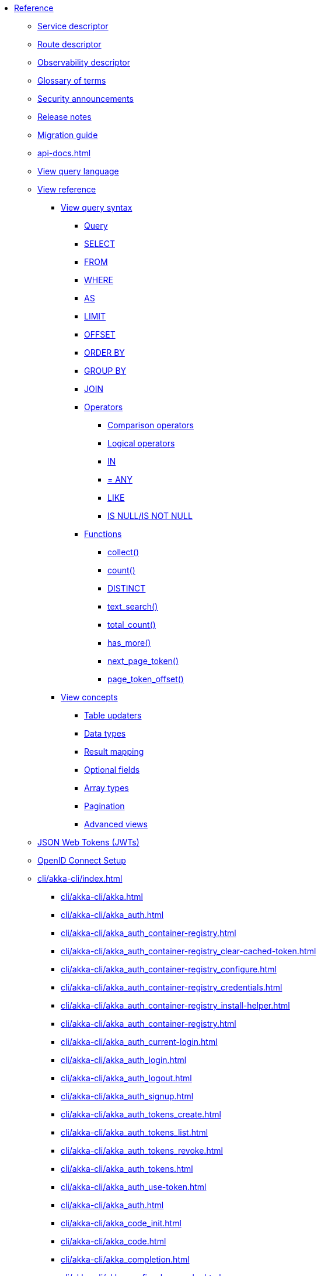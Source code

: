 * xref:index.adoc[Reference]
** xref:descriptors/service-descriptor.adoc[Service descriptor]
** xref:descriptors/route-descriptor.adoc[Route descriptor]
** xref:descriptors/observability-descriptor.adoc[Observability descriptor]
** xref:glossary.adoc[Glossary of terms]
** xref:security-announcements/index.adoc[Security announcements]
** xref:release-notes.adoc[Release notes]
** xref:migration-guide.adoc[Migration guide]
** xref:api-docs.adoc[]
** xref:java:views.adoc#query[View query language]
** xref:views/index.adoc[View reference]
*** xref:views/syntax/index.adoc[View query syntax]
**** xref:views/syntax/query.adoc[Query]
**** xref:views/syntax/select.adoc[SELECT]
**** xref:views/syntax/from.adoc[FROM]
**** xref:views/syntax/where.adoc[WHERE]
**** xref:views/syntax/as.adoc[AS]
**** xref:views/syntax/limit.adoc[LIMIT]
**** xref:views/syntax/offset.adoc[OFFSET]
**** xref:views/syntax/order-by.adoc[ORDER BY]
**** xref:views/syntax/group-by.adoc[GROUP BY]
**** xref:views/syntax/join.adoc[JOIN]
**** xref:views/syntax/operators/index.adoc[Operators]
***** xref:views/syntax/operators/comparison.adoc[Comparison operators]
***** xref:views/syntax/operators/logical.adoc[Logical operators]
***** xref:views/syntax/operators/in.adoc[IN]
***** xref:views/syntax/operators/any.adoc[= ANY]
***** xref:views/syntax/operators/like.adoc[LIKE]
***** xref:views/syntax/operators/is-null.adoc[IS NULL/IS NOT NULL]
**** xref:views/syntax/functions/index.adoc[Functions]
***** xref:views/syntax/functions/collect.adoc[collect()]
***** xref:views/syntax/functions/count.adoc[count()]
***** xref:views/syntax/functions/distinct.adoc[DISTINCT]
***** xref:views/syntax/functions/text-search.adoc[text_search()]
***** xref:views/syntax/functions/total-count.adoc[total_count()]
***** xref:views/syntax/functions/has-more.adoc[has_more()]
***** xref:views/syntax/functions/next-page-token.adoc[next_page_token()]
***** xref:views/syntax/functions/page-token-offset.adoc[page_token_offset()]
*** xref:views/concepts/index.adoc[View concepts]
**** xref:views/concepts/table-updaters.adoc[Table updaters]
**** xref:views/concepts/data-types.adoc[Data types]
**** xref:views/concepts/result-mapping.adoc[Result mapping]
**** xref:views/concepts/optional-fields.adoc[Optional fields]
**** xref:views/concepts/array-types.adoc[Array types]
**** xref:views/concepts/pagination.adoc[Pagination]
**** xref:views/concepts/advanced-views.adoc[Advanced views]
** xref:jwts.adoc[JSON Web Tokens (JWTs)]
** xref:security/oidc.adoc[OpenID Connect Setup]
** xref:cli/akka-cli/index.adoc[]
*** xref:cli/akka-cli/akka.adoc[]
*** xref:cli/akka-cli/akka_auth.adoc[]
*** xref:cli/akka-cli/akka_auth_container-registry.adoc[]
*** xref:cli/akka-cli/akka_auth_container-registry_clear-cached-token.adoc[]
*** xref:cli/akka-cli/akka_auth_container-registry_configure.adoc[]
*** xref:cli/akka-cli/akka_auth_container-registry_credentials.adoc[]
*** xref:cli/akka-cli/akka_auth_container-registry_install-helper.adoc[]
*** xref:cli/akka-cli/akka_auth_container-registry.adoc[]
*** xref:cli/akka-cli/akka_auth_current-login.adoc[]
*** xref:cli/akka-cli/akka_auth_login.adoc[]
*** xref:cli/akka-cli/akka_auth_logout.adoc[]
*** xref:cli/akka-cli/akka_auth_signup.adoc[]
*** xref:cli/akka-cli/akka_auth_tokens_create.adoc[]
*** xref:cli/akka-cli/akka_auth_tokens_list.adoc[]
*** xref:cli/akka-cli/akka_auth_tokens_revoke.adoc[]
*** xref:cli/akka-cli/akka_auth_tokens.adoc[]
*** xref:cli/akka-cli/akka_auth_use-token.adoc[]
*** xref:cli/akka-cli/akka_auth.adoc[]
*** xref:cli/akka-cli/akka_code_init.adoc[]
*** xref:cli/akka-cli/akka_code.adoc[]
*** xref:cli/akka-cli/akka_completion.adoc[]
*** xref:cli/akka-cli/akka_config_clear-cache.adoc[]
*** xref:cli/akka-cli/akka_config_clear.adoc[]
*** xref:cli/akka-cli/akka_config_current-context.adoc[]
*** xref:cli/akka-cli/akka_config_delete-context.adoc[]
*** xref:cli/akka-cli/akka_config_get-organization.adoc[]
*** xref:cli/akka-cli/akka_config_get-project.adoc[]
*** xref:cli/akka-cli/akka_config_get.adoc[]
*** xref:cli/akka-cli/akka_config_list-contexts.adoc[]
*** xref:cli/akka-cli/akka_config_list.adoc[]
*** xref:cli/akka-cli/akka_config_rename-context.adoc[]
*** xref:cli/akka-cli/akka_config_set.adoc[]
*** xref:cli/akka-cli/akka_config_use-context.adoc[]
*** xref:cli/akka-cli/akka_config.adoc[]
*** xref:cli/akka-cli/akka_container-registry_delete-image.adoc[]
*** xref:cli/akka-cli/akka_container-registry_list-images.adoc[]
*** xref:cli/akka-cli/akka_container-registry_list-tags.adoc[]
*** xref:cli/akka-cli/akka_container-registry_list.adoc[]
*** xref:cli/akka-cli/akka_container-registry_print.adoc[]
*** xref:cli/akka-cli/akka_container-registry_push.adoc[]
*** xref:cli/akka-cli/akka_container-registry.adoc[]
*** xref:cli/akka-cli/akka_docker_add-credentials.adoc[]
*** xref:cli/akka-cli/akka_docker_list-credentials.adoc[]
*** xref:cli/akka-cli/akka_docker_remove-credentials.adoc[]
*** xref:cli/akka-cli/akka_docker.adoc[]
*** xref:cli/akka-cli/akka_docs.adoc[]
*** xref:cli/akka-cli/akka_local_console.adoc[]
*** xref:cli/akka-cli/akka_local_remote_add.adoc[]
*** xref:cli/akka-cli/akka_local_remote_list.adoc[]
*** xref:cli/akka-cli/akka_local_remote_remove.adoc[]
*** xref:cli/akka-cli/akka_local_remote.adoc[]
*** xref:cli/akka-cli/akka_local_services_components_get-state.adoc[]
*** xref:cli/akka-cli/akka_local_services_components_get-workflow.adoc[]
*** xref:cli/akka-cli/akka_local_services_components_list-events.adoc[]
*** xref:cli/akka-cli/akka_local_services_components_list-ids.adoc[]
*** xref:cli/akka-cli/akka_local_services_components_list-timers.adoc[]
*** xref:cli/akka-cli/akka_local_services_components_list.adoc[]
*** xref:cli/akka-cli/akka_local_services_components.adoc[]
*** xref:cli/akka-cli/akka_local_services_connectivity.adoc[]
*** xref:cli/akka-cli/akka_local_services_list.adoc[]
*** xref:cli/akka-cli/akka_local_services_views_describe.adoc[]
*** xref:cli/akka-cli/akka_local_services_views_drop.adoc[]
*** xref:cli/akka-cli/akka_local_services_views_list.adoc[]
*** xref:cli/akka-cli/akka_local_services_views.adoc[]
*** xref:cli/akka-cli/akka_local_services.adoc[]
*** xref:cli/akka-cli/akka_local.adoc[]
*** xref:cli/akka-cli/akka_logs.adoc[]
*** xref:cli/akka-cli/akka_organizations_auth_add_openid.adoc[]
*** xref:cli/akka-cli/akka_organizations_auth_add.adoc[]
*** xref:cli/akka-cli/akka_organizations_auth_list.adoc[]
*** xref:cli/akka-cli/akka_organizations_auth_remove.adoc[]
*** xref:cli/akka-cli/akka_organizations_auth_show.adoc[]
*** xref:cli/akka-cli/akka_organizations_auth_update_openid.adoc[]
*** xref:cli/akka-cli/akka_organizations_auth_update.adoc[]
*** xref:cli/akka-cli/akka_organizations_auth.adoc[]
*** xref:cli/akka-cli/akka_organizations_get.adoc[]
*** xref:cli/akka-cli/akka_organizations_invitations_cancel.adoc[]
*** xref:cli/akka-cli/akka_organizations_invitations_create.adoc[]
*** xref:cli/akka-cli/akka_organizations_invitations_list.adoc[]
*** xref:cli/akka-cli/akka_organizations_invitations.adoc[]
*** xref:cli/akka-cli/akka_organizations_list.adoc[]
*** xref:cli/akka-cli/akka_organizations_users_add-binding.adoc[]
*** xref:cli/akka-cli/akka_organizations_users_delete-binding.adoc[]
*** xref:cli/akka-cli/akka_organizations_users_list-bindings.adoc[]
*** xref:cli/akka-cli/akka_organizations_users.adoc[]
*** xref:cli/akka-cli/akka_organizations.adoc[]
*** xref:cli/akka-cli/akka_projects_config_get_broker.adoc[]
*** xref:cli/akka-cli/akka_projects_config_get.adoc[]
*** xref:cli/akka-cli/akka_projects_config_set_broker.adoc[]
*** xref:cli/akka-cli/akka_projects_config_set.adoc[]
*** xref:cli/akka-cli/akka_projects_config_unset_broker.adoc[]
*** xref:cli/akka-cli/akka_projects_config_unset.adoc[]
*** xref:cli/akka-cli/akka_projects_config.adoc[]
*** xref:cli/akka-cli/akka_projects_delete.adoc[]
*** xref:cli/akka-cli/akka_projects_get.adoc[]
*** xref:cli/akka-cli/akka_projects_hostnames_add.adoc[]
*** xref:cli/akka-cli/akka_projects_hostnames_list.adoc[]
*** xref:cli/akka-cli/akka_projects_hostnames_remove.adoc[]
*** xref:cli/akka-cli/akka_projects_hostnames_update.adoc[]
*** xref:cli/akka-cli/akka_projects_hostnames.adoc[]
*** xref:cli/akka-cli/akka_projects_list.adoc[]
*** xref:cli/akka-cli/akka_projects_new.adoc[]
*** xref:cli/akka-cli/akka_projects_observability_apply.adoc[]
*** xref:cli/akka-cli/akka_projects_observability_config_traces.adoc[]
*** xref:cli/akka-cli/akka_projects_observability_config.adoc[]
*** xref:cli/akka-cli/akka_projects_observability_edit.adoc[]
*** xref:cli/akka-cli/akka_projects_observability_export.adoc[]
*** xref:cli/akka-cli/akka_projects_observability_get.adoc[]
*** xref:cli/akka-cli/akka_projects_observability_set_default_akka-console.adoc[]
*** xref:cli/akka-cli/akka_projects_observability_set_default_google-cloud.adoc[]
*** xref:cli/akka-cli/akka_projects_observability_set_default_otlp-http.adoc[]
*** xref:cli/akka-cli/akka_projects_observability_set_default_otlp.adoc[]
*** xref:cli/akka-cli/akka_projects_observability_set_default_splunk-hec.adoc[]
*** xref:cli/akka-cli/akka_projects_observability_set_default.adoc[]
*** xref:cli/akka-cli/akka_projects_observability_set_logs_google-cloud.adoc[]
*** xref:cli/akka-cli/akka_projects_observability_set_logs_otlp-http.adoc[]
*** xref:cli/akka-cli/akka_projects_observability_set_logs_otlp.adoc[]
*** xref:cli/akka-cli/akka_projects_observability_set_logs_splunk-hec.adoc[]
*** xref:cli/akka-cli/akka_projects_observability_set_logs.adoc[]
*** xref:cli/akka-cli/akka_projects_observability_set_metrics_google-cloud.adoc[]
*** xref:cli/akka-cli/akka_projects_observability_set_metrics_otlp-http.adoc[]
*** xref:cli/akka-cli/akka_projects_observability_set_metrics_otlp.adoc[]
*** xref:cli/akka-cli/akka_projects_observability_set_metrics_prometheus.adoc[]
*** xref:cli/akka-cli/akka_projects_observability_set_metrics_splunk-hec.adoc[]
*** xref:cli/akka-cli/akka_projects_observability_set_metrics.adoc[]
*** xref:cli/akka-cli/akka_projects_observability_set_traces_google-cloud.adoc[]
*** xref:cli/akka-cli/akka_projects_observability_set_traces_otlp-http.adoc[]
*** xref:cli/akka-cli/akka_projects_observability_set_traces_otlp.adoc[]
*** xref:cli/akka-cli/akka_projects_observability_set_traces.adoc[]
*** xref:cli/akka-cli/akka_projects_observability_set.adoc[]
*** xref:cli/akka-cli/akka_projects_observability_unset_default.adoc[]
*** xref:cli/akka-cli/akka_projects_observability_unset_logs.adoc[]
*** xref:cli/akka-cli/akka_projects_observability_unset_metrics.adoc[]
*** xref:cli/akka-cli/akka_projects_observability_unset_traces.adoc[]
*** xref:cli/akka-cli/akka_projects_observability_unset.adoc[]
*** xref:cli/akka-cli/akka_projects_observability.adoc[]
*** xref:cli/akka-cli/akka_projects_open.adoc[]
*** xref:cli/akka-cli/akka_projects_regions_add.adoc[]
*** xref:cli/akka-cli/akka_projects_regions_list.adoc[]
*** xref:cli/akka-cli/akka_projects_regions_remove.adoc[]
*** xref:cli/akka-cli/akka_projects_regions_set-primary.adoc[]
*** xref:cli/akka-cli/akka_projects_regions.adoc[]
*** xref:cli/akka-cli/akka_projects_settings_down-region.adoc[]
*** xref:cli/akka-cli/akka_projects_settings.adoc[]
*** xref:cli/akka-cli/akka_projects_tokens_create.adoc[]
*** xref:cli/akka-cli/akka_projects_tokens_list.adoc[]
*** xref:cli/akka-cli/akka_projects_tokens_revoke.adoc[]
*** xref:cli/akka-cli/akka_projects_tokens.adoc[]
*** xref:cli/akka-cli/akka_projects_update.adoc[]
*** xref:cli/akka-cli/akka_projects.adoc[]
*** xref:cli/akka-cli/akka_regions_list.adoc[]
*** xref:cli/akka-cli/akka_regions.adoc[]
*** xref:cli/akka-cli/akka_roles_add-binding.adoc[]
*** xref:cli/akka-cli/akka_roles_delete-binding.adoc[]
*** xref:cli/akka-cli/akka_roles_invitations_delete.adoc[]
*** xref:cli/akka-cli/akka_roles_invitations_invite-user.adoc[]
*** xref:cli/akka-cli/akka_roles_invitations_list.adoc[]
*** xref:cli/akka-cli/akka_roles_invitations.adoc[]
*** xref:cli/akka-cli/akka_roles_list-bindings.adoc[]
*** xref:cli/akka-cli/akka_roles_list.adoc[]
*** xref:cli/akka-cli/akka_roles.adoc[]
*** xref:cli/akka-cli/akka_routes_create.adoc[]
*** xref:cli/akka-cli/akka_routes_delete.adoc[]
*** xref:cli/akka-cli/akka_routes_edit.adoc[]
*** xref:cli/akka-cli/akka_routes_export.adoc[]
*** xref:cli/akka-cli/akka_routes_get.adoc[]
*** xref:cli/akka-cli/akka_routes_list.adoc[]
*** xref:cli/akka-cli/akka_routes_update.adoc[]
*** xref:cli/akka-cli/akka_routes.adoc[]
*** xref:cli/akka-cli/akka_secrets_create_asymmetric.adoc[]
*** xref:cli/akka-cli/akka_secrets_create_generic.adoc[]
*** xref:cli/akka-cli/akka_secrets_create_symmetric.adoc[]
*** xref:cli/akka-cli/akka_secrets_create_tls-ca.adoc[]
*** xref:cli/akka-cli/akka_secrets_create_tls.adoc[]
*** xref:cli/akka-cli/akka_secrets_create.adoc[]
*** xref:cli/akka-cli/akka_secrets_delete.adoc[]
*** xref:cli/akka-cli/akka_secrets_get.adoc[]
*** xref:cli/akka-cli/akka_secrets_list.adoc[]
*** xref:cli/akka-cli/akka_secrets.adoc[]
*** xref:cli/akka-cli/akka_services_apply.adoc[]
*** xref:cli/akka-cli/akka_services_components_get-state.adoc[]
*** xref:cli/akka-cli/akka_services_components_get-workflow.adoc[]
*** xref:cli/akka-cli/akka_services_components_list-events.adoc[]
*** xref:cli/akka-cli/akka_services_components_list-ids.adoc[]
*** xref:cli/akka-cli/akka_services_components_list-timers.adoc[]
*** xref:cli/akka-cli/akka_services_components_list.adoc[]
*** xref:cli/akka-cli/akka_services_components.adoc[]
*** xref:cli/akka-cli/akka_services_connectivity.adoc[]
*** xref:cli/akka-cli/akka_services_data_cancel-task.adoc[]
*** xref:cli/akka-cli/akka_services_data_export.adoc[]
*** xref:cli/akka-cli/akka_services_data_get-task.adoc[]
*** xref:cli/akka-cli/akka_services_data_import.adoc[]
*** xref:cli/akka-cli/akka_services_data_list-tasks.adoc[]
*** xref:cli/akka-cli/akka_services_data_watch-task.adoc[]
*** xref:cli/akka-cli/akka_services_data.adoc[]
*** xref:cli/akka-cli/akka_services_delete.adoc[]
*** xref:cli/akka-cli/akka_services_deploy.adoc[]
*** xref:cli/akka-cli/akka_services_edit.adoc[]
*** xref:cli/akka-cli/akka_services_export.adoc[]
*** xref:cli/akka-cli/akka_services_expose.adoc[]
*** xref:cli/akka-cli/akka_services_get.adoc[]
*** xref:cli/akka-cli/akka_services_jwts_add.adoc[]
*** xref:cli/akka-cli/akka_services_jwts_generate.adoc[]
*** xref:cli/akka-cli/akka_services_jwts_list-algorithms.adoc[]
*** xref:cli/akka-cli/akka_services_jwts_list.adoc[]
*** xref:cli/akka-cli/akka_services_jwts_remove.adoc[]
*** xref:cli/akka-cli/akka_services_jwts_update.adoc[]
*** xref:cli/akka-cli/akka_services_jwts.adoc[]
*** xref:cli/akka-cli/akka_services_list.adoc[]
*** xref:cli/akka-cli/akka_services_logging_list.adoc[]
*** xref:cli/akka-cli/akka_services_logging_set-level.adoc[]
*** xref:cli/akka-cli/akka_services_logging_unset-level.adoc[]
*** xref:cli/akka-cli/akka_services_logging.adoc[]
*** xref:cli/akka-cli/akka_services_pause.adoc[]
*** xref:cli/akka-cli/akka_services_proxy.adoc[]
*** xref:cli/akka-cli/akka_services_restart.adoc[]
*** xref:cli/akka-cli/akka_services_restore.adoc[]
*** xref:cli/akka-cli/akka_services_resume.adoc[]
*** xref:cli/akka-cli/akka_services_unexpose.adoc[]
*** xref:cli/akka-cli/akka_services_views_describe.adoc[]
*** xref:cli/akka-cli/akka_services_views_drop.adoc[]
*** xref:cli/akka-cli/akka_services_views_list.adoc[]
*** xref:cli/akka-cli/akka_services_views.adoc[]
*** xref:cli/akka-cli/akka_services.adoc[]
*** xref:cli/akka-cli/akka_version.adoc[]
*** xref:cli/akka-cli/akka.adoc[]
